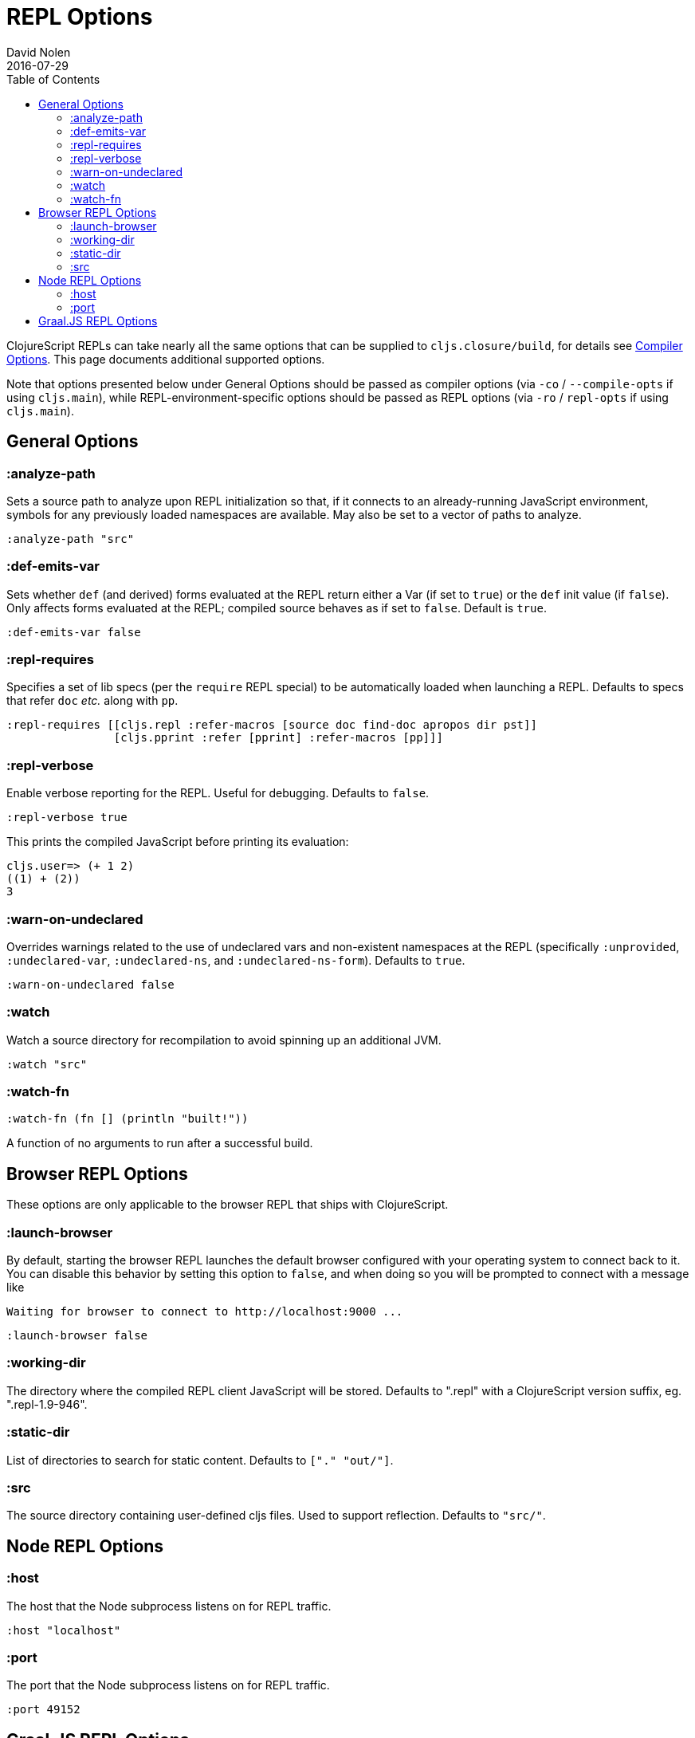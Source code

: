 = REPL Options
David Nolen
2016-07-29
:type: reference
:toc: macro
:icons: font

ifdef::env-github,env-browser[:outfilesuffix: .adoc]

toc::[]

ClojureScript REPLs can take nearly all the same options that can be
supplied to `cljs.closure/build`, for details see <<compiler-options#,Compiler Options>>.
This page documents additional supported options.

Note that options presented below under General Options should be passed 
as compiler options (via `-co` / `--compile-opts` if using `cljs.main`), while 
REPL-environment-specific options should be passed as REPL options
(via `-ro` / `repl-opts` if using `cljs.main`).

== General Options

[[analyze-path]]
=== :analyze-path

Sets a source path to analyze upon REPL initialization so that, if it
connects to an already-running JavaScript environment, symbols for any
previously loaded namespaces are available. May also be set to a vector
of paths to analyze.

[source,clojure]
----
:analyze-path "src"
----

[[def-emits-var]]
=== :def-emits-var

Sets whether `def` (and derived) forms evaluated at the REPL return
either a Var (if set to `true`) or the `def` init value (if `false`).
Only affects forms evaluated at the REPL; compiled source behaves as if
set to `false`. Default is `true`.

[source,clojure]
----
:def-emits-var false
----

[[repl-requires]]
=== :repl-requires

Specifies a set of lib specs (per the `require` REPL special) to be
automatically loaded when launching a REPL. Defaults to specs that refer
`doc` _etc._ along with `pp`.

[source,clojure]
----
:repl-requires [[cljs.repl :refer-macros [source doc find-doc apropos dir pst]]
                [cljs.pprint :refer [pprint] :refer-macros [pp]]]
----

[[repl-verbose]]
=== :repl-verbose

Enable verbose reporting for the REPL. Useful for debugging. Defaults to
`false`.

[source,clojure]
----
:repl-verbose true
----

This prints the compiled JavaScript before printing its evaluation:

....
cljs.user=> (+ 1 2)
((1) + (2))
3
....

[[warn-on-undeclared]]
=== :warn-on-undeclared

Overrides warnings related to the use of undeclared vars and non-existent 
namespaces at the REPL (specifically `:unprovided`, `:undeclared-var`,
`:undeclared-ns`, and `:undeclared-ns-form`). Defaults to `true`.

[source,clojure]
----
:warn-on-undeclared false
----

[[watch]]
=== :watch

Watch a source directory for recompilation to avoid spinning up an
additional JVM.

[source,clojure]
----
:watch "src"
----

[[watch-fn]]
=== :watch-fn

[source,clojure]
----
:watch-fn (fn [] (println "built!"))
----

A function of no arguments to run after a successful build.

== Browser REPL Options

These options are only applicable to the browser REPL that ships with ClojureScript.

[[launch-browser]]
=== :launch-browser

By default, starting the browser REPL launches the default browser configured with your operating system to connect back to it. You can disable this behavior by setting this option to `false`, and when doing so you will be prompted to connect with a message like

[source,shell]
----
Waiting for browser to connect to http://localhost:9000 ...
----

[source,clojure]
----
:launch-browser false
----

[[working-dir]]
=== :working-dir

The directory where the compiled REPL client JavaScript will
be stored. Defaults to ".repl" with a ClojureScript version
suffix, eg. ".repl-1.9-946".

[[static-dir]]
=== :static-dir

List of directories to search for static content. Defaults to
`["." "out/"]`.

[[src]]
=== :src
The source directory containing user-defined cljs files. Used to
support reflection. Defaults to `"src/"`.

== Node REPL Options

[[host]]
=== :host

The host that the Node subprocess listens on for REPL traffic.

[source,clojure]
----
:host "localhost"
----

[[port]]
=== :port

The port that the Node subprocess listens on for REPL traffic.

[source,clojure]
----
:port 49152
----

== Graal.JS REPL Options

Executing `js --help:languages` will display a list of Graal.JS-specific options.
Any REPL option with a string key starting with `"js."` will be passed through
to the Graal.JS engine. Such entries should have string values.

Here is an example enabling and using the ECMAScript Internationalization API:

----
$ clj -m cljs.main -re graaljs -ro '{"js.intl-402" "true"}' -r
cljs.user=> (def gas-price (js/Intl.NumberFormat. "en-US" 
                             #js {:style "currency" 
                                  :currency "USD" 
                                  :minimumFractionDigits 3}))
#'cljs.user/gas-price
cljs.user=> (.format gas-price 5.259)
"$5.259"
----
